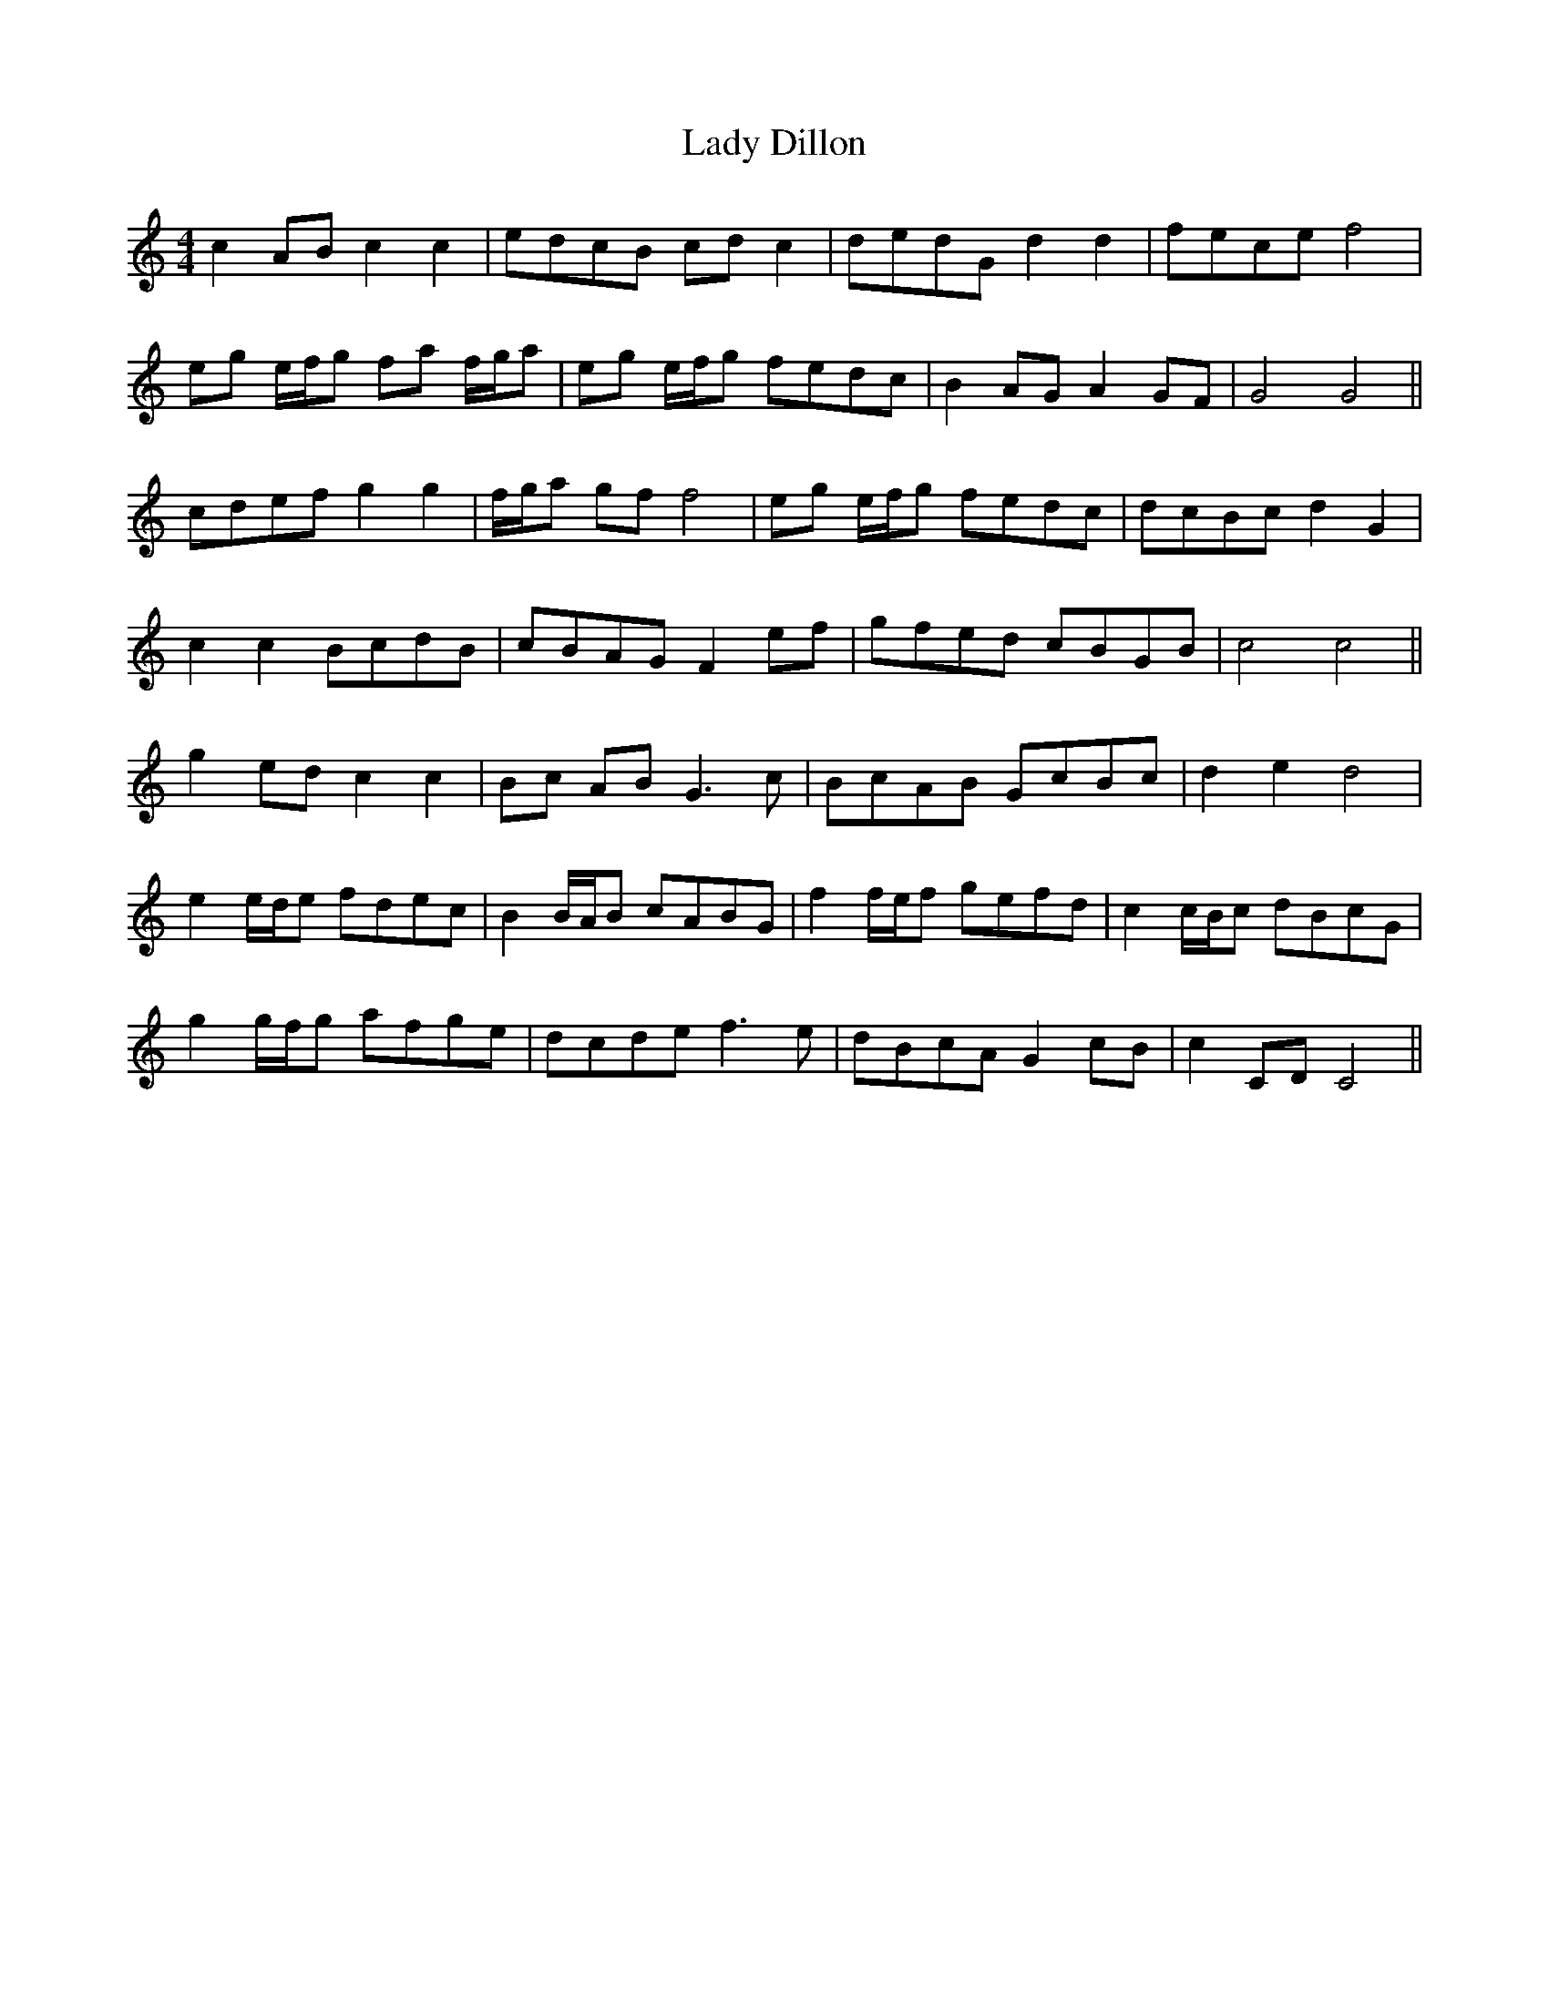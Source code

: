X: 22496
T: Lady Dillon
R: reel
M: 4/4
K: Cmajor
c2 AB c2 c2|edcB cd c2|dedG d2 d2|fece f4|
eg e/f/g fa f/g/a|eg e/f/g fedc|B2 AG A2 GF|G4 G4||
cdef g2 g2|f/g/a gf f4|eg e/f/g fedc|dcBc d2 G2|
c2 c2 BcdB|cBAG F2 ef|gfed cBGB|c4 c4||
g2 ed c2 c2|Bc AB G3c|BcAB GcBc|d2 e2 d4|
e2 e/d/e fdec|B2 B/A/B cABG|f2 f/e/f gefd|c2 c/B/c dBcG|
g2 g/f/g afge|dcde f3e|dBcA G2 cB|c2 CD C4||

